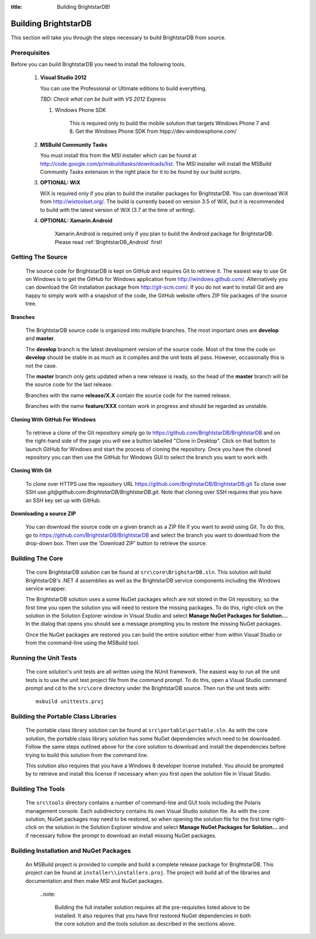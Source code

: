 .. _Building_BrightstarDB:

:title: Building BrightstarDB!

######################
 Building BrightstarDB
######################

This section will take you through the steps necessary to build BrightstarDB from source.

.. _Build_Prerequisites:

**************
 Prerequisites
**************

Before you can build BrightstarDB you need to install the following tools.

    1.  **Visual Studio 2012**
    
        You can use the Professional or Ultimate editions to build everything.
        
        *TBD: Check what can be built with VS 2012 Express*
        
	#.  Windows Phone SDK
		
		This is required only to build the mobile solution that targets Windows Phone 7 and 8.
		Get the Windows Phone SDK from htpp://dev.windowsphone.com/
		
    #.  **MSBuild Community Tasks**
        
        You must install this from the MSI installer which can be found at
        http://code.google.com/p/msbuildtasks/downloads/list. The MSI
        installer will install the MSBuild Community Tasks extension in the
        right place for it to be found by our build scripts.
        
    #.  **OPTIONAL: WiX**
        
        WiX is required only if you plan to build the installer packages for
        BrightstarDB. You can download WiX from http://wixtoolset.org/. 
        The build is currently based on version 3.5 of WiX, but it is
        recommended to build with the latest version of WiX (3.7 at the time 
        of writing).
        
    #. **OPTIONAL: Xamarin.Android**
    
        Xamarin.Android is required only if you plan to build the Android package
        for BrightstarDB. Please read :ref:`BrightstarDB_Android` first!
        
.. note:
    Please note that you will require an internet connection when first building
    BrightstarDB, even after you have initially retrieved the source, as some 
    NuGet packages will need to be downloaded.
        
.. _Build_GettingTheSource:

*******************
 Getting The Source
*******************

    The source code for BrightstarDB is kept on GitHub and requires Git to retrieve it.
    The easiest way to use Git on Windows is to get the GitHub for Windows application
    from http://windows.github.com/. Alternatively you can download the Git installation
    package from http://git-scm.com/. If you do not want to install Git and are happy 
    to simply work with a snapshot of the code, the GitHub website offers ZIP file packages 
    of the source tree.
    
**Branches**

    The BrightstarDB source code is organized into multiple branches. The most important
    ones are **develop** and **master**. 
    
    The **develop** branch is the latest development
    version of the source code. Most of the time the code on **develop** should be stable
    in as much as it compiles and the unit tests all pass. However, occasionally this is 
    not the case.
    
    The **master** branch only gets updated when a new release is ready, so the head
    of the **master** branch will be the source code for the last release.
    
    Branches with the name **release/X.X** contain the source code for the named release.
    
    Branches with the name **feature/XXX** contain work in progress and should be regarded
    as unstable.
    
**Cloning With GitHub For Windows**

    To retrieve a clone of the Git repository simply go to https://github.com/BrightstarDB/BrightstarDB
    and on the right-hand side of the page you will see a button labelled "Clone in Desktop".
    Click on that button to launch GitHub for Windows and start the process of cloning the
    repository. Once you have the cloned repository you can then use the GitHub for Windows
    GUI to select the branch you want to work with.
    
**Cloning With Git**

    To clone over HTTPS use the repository URL https://github.com/BrightstarDB/BrightstarDB.git
    To clone over SSH use `git@github.com:BrightstarDB/BrightstarDB.git`. Note that cloning
    over SSH requires that you have an SSH key set up with GitHub.
    
**Downloading a source ZIP**

    You can download the source code on a given branch as a ZIP file if you want to 
    avoid using Git. To do this, go to https://github.com/BrightstarDB/BrightstarDB
    and select the branch you want to download from the drop-down box. Then use the
    'Download ZIP' button to retrieve the source.

.. _Build_BuildingTheCore:

*********************
 Building The Core
*********************

    The core BrightstarDB solution can be found at ``src\core\BrighstarDB.sln``. This solution
    will build BrightstarDB's .NET 4 assemblies as well as the BrightstarDB service components
    including the Windows service wrapper.
    
    The BrightstarDB solution uses a some NuGet packages which are not stored in the Git 
    repository, so the first time you open the solution you will need to restore the
    missing packages. To do this, right-click on the solution in the Solution Explorer
    window in Visual Studio and select **Manage NuGet Packages for Solution...**. 
    In the dialog that opens you should see a message prompting you to restore the
    missing NuGet packages.
    
    Once the NuGet packages are restored you can build the entire solution either from
    within Visual Studio or from the command-line using the MSBuild tool.
    
.. _Build_RunningTheUnitTests:

*************************
 Running the Unit Tests
*************************

    The core solution's unit tests are all written using the NUnit framework.
    The easiest way to run all the unit tests is to use the unit test project file from
    the command prompt. To do this, open a Visual Studio command prompt and
    cd to the ``src\core`` directory under the BrightstarDB source. Then run the unit
    tests with::

        msbuild unittests.proj
    
.. _Build_BuildingThePortableClassLibraries:

***************************************
 Building the Portable Class Libraries
***************************************

	The portable class library solution can be found at ``src\portable\portable.sln``.
	As with the core solution, the portable class library solution has some NuGet 
	dependencies which need to be downloaded. Follow the same steps outlined above
	for the core solution to download and install the dependencies before trying
	to build this solution from the command line.
	
	This solution also requires that you have a Windows 8 developer license installed.
	You should be prompted by to retrieve and install this license if 
	necessary when you first open the solution file in Visual Studio.
	
.. _Build_BuildingTheTools:

*********************
 Building The Tools
*********************

    The ``src\tools`` directory contains a number of command-line and GUI tools
    including the Polaris management console. Each subdirectory contains its
    own Visual Studio solution file. As with the core solution, NuGet packages
    may need to be restored, so when opening the solution file for the first time
    right-click on the solution in the Solution Explorer window and select 
    **Manage NuGet Packages for Solution...** and if necessary follow the prompt
    to download an install missing NuGet packages.
    
.. _Build_BuildingThePackages:

******************************************
 Building Installation and NuGet Packages
******************************************

    An MSBuild project is provided to compile and build a complete release package
    for BrightstarDB. This project can be found at ``installer\\installers.proj``.
    The project will build all of the libraries and documentation and then make
    MSI and NuGet packages.
	
	..note:
	
		Building the full installer solution requires all the pre-requisites listed
		above to be installed. It also requires that you have first restored NuGet
		dependencies in both the core solution and the tools solution as described
		in the sections above.
    
